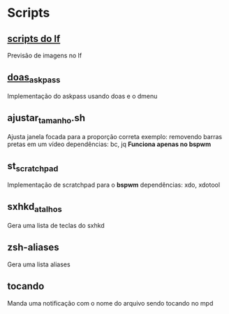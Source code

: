 * Scripts

** [[https://github.com/slavistan/howto-lf-image-previews][scripts do lf]]

Previsão de imagens no lf

** [[https://noxz.tech/articles/askpass_implementation_for_doas/][doas_askpass]]

Implementação do askpass usando doas e o dmenu

** ajustar_tamanho.sh

Ajusta janela focada para a proporção correta
exemplo: removendo barras pretas em um vídeo
dependências: bc, jq
**Funciona apenas no bspwm**

** st_scratchpad

Implementação de scratchpad para o **bspwm**
dependências: xdo, xdotool

** sxhkd_atalhos

Gera uma lista de teclas do sxhkd

** zsh-aliases

Gera uma lista aliases

** tocando

Manda uma notificação com o nome do arquivo sendo tocando no mpd
